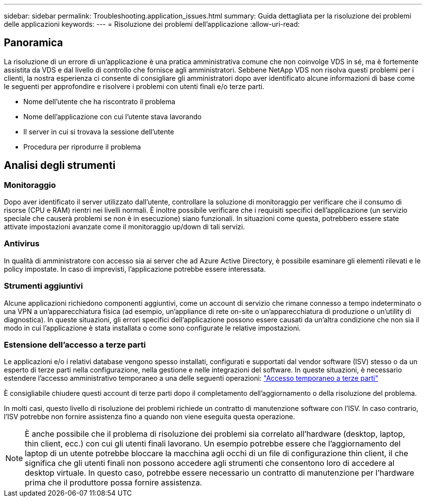 ---
sidebar: sidebar 
permalink: Troubleshooting.application_issues.html 
summary: Guida dettagliata per la risoluzione dei problemi delle applicazioni 
keywords:  
---
= Risoluzione dei problemi dell'applicazione
:allow-uri-read: 




== Panoramica

La risoluzione di un errore di un'applicazione è una pratica amministrativa comune che non coinvolge VDS in sé, ma è fortemente assistita da VDS e dal livello di controllo che fornisce agli amministratori. Sebbene NetApp VDS non risolva questi problemi per i clienti, la nostra esperienza ci consente di consigliare gli amministratori dopo aver identificato alcune informazioni di base come le seguenti per approfondire e risolvere i problemi con utenti finali e/o terze parti.

* Nome dell'utente che ha riscontrato il problema
* Nome dell'applicazione con cui l'utente stava lavorando
* Il server in cui si trovava la sessione dell'utente
* Procedura per riprodurre il problema




== Analisi degli strumenti



=== Monitoraggio

Dopo aver identificato il server utilizzato dall'utente, controllare la soluzione di monitoraggio per verificare che il consumo di risorse (CPU e RAM) rientri nei livelli normali. È inoltre possibile verificare che i requisiti specifici dell'applicazione (un servizio speciale che causerà problemi se non è in esecuzione) siano funzionali. In situazioni come questa, potrebbero essere state attivate impostazioni avanzate come il monitoraggio up/down di tali servizi.



=== Antivirus

In qualità di amministratore con accesso sia ai server che ad Azure Active Directory, è possibile esaminare gli elementi rilevati e le policy impostate. In caso di imprevisti, l'applicazione potrebbe essere interessata.



=== Strumenti aggiuntivi

Alcune applicazioni richiedono componenti aggiuntivi, come un account di servizio che rimane connesso a tempo indeterminato o una VPN a un'apparecchiatura fisica (ad esempio, un'appliance di rete on-site o un'apparecchiatura di produzione o un'utility di diagnostica). In queste situazioni, gli errori specifici dell'applicazione possono essere causati da un'altra condizione che non sia il modo in cui l'applicazione è stata installata o come sono configurate le relative impostazioni.



=== Estensione dell'accesso a terze parti

Le applicazioni e/o i relativi database vengono spesso installati, configurati e supportati dal vendor software (ISV) stesso o da un esperto di terze parti nella configurazione, nella gestione e nelle integrazioni del software. In queste situazioni, è necessario estendere l'accesso amministrativo temporaneo a una delle seguenti operazioni: link:Management.System_Administration.provide_3rd_party_access.html["Accesso temporaneo a terze parti"]

È consigliabile chiudere questi account di terze parti dopo il completamento dell'aggiornamento o della risoluzione del problema.

In molti casi, questo livello di risoluzione dei problemi richiede un contratto di manutenzione software con l'ISV. In caso contrario, l'ISV potrebbe non fornire assistenza fino a quando non viene eseguita questa operazione.


NOTE: È anche possibile che il problema di risoluzione dei problemi sia correlato all'hardware (desktop, laptop, thin client, ecc.) con cui gli utenti finali lavorano. Un esempio potrebbe essere che l'aggiornamento del laptop di un utente potrebbe bloccare la macchina agli occhi di un file di configurazione thin client, il che significa che gli utenti finali non possono accedere agli strumenti che consentono loro di accedere al desktop virtuale. In questo caso, potrebbe essere necessario un contratto di manutenzione per l'hardware prima che il produttore possa fornire assistenza.

